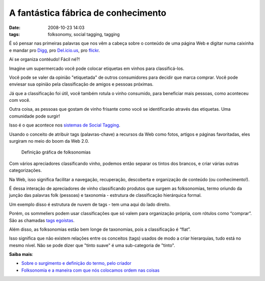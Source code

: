 A fantástica fábrica de conhecimento
#####################################
:date: 2008-10-23 14:03
:tags: folksonomy, social tagging, tagging

É só pensar nas primeiras palavras que nos vêm a cabeça sobre o conteúdo de uma página Web e digitar numa caixinha e mandar pro `Digg`_, pro `Del.icio.us`_, pro `flickr`_.

Aí se organiza contéudo! Fácil né?!

Imagine um supermercado você pode colocar etiquetas em vinhos para classificá-los.

Você pode se valer da opinião "etiquetada" de outros consumidores para decidir que marca comprar.
Você pode enviesar sua opinião pela classificação de amigos e pessoas próximas.

Já que a classificação foi útil, você também rotula o vinho consumido, para beneficiar mais pessoas, como aconteceu com você.

Outra coisa, as pessoas que gostam de vinho frisante como você se identificarão através das etiquetas.
Uma comunidade pode surgir!

Isso é o que acontece nos `sistemas de Social Tagging <http://en.wikipedia.org/wiki/Social_bookmarking>`_.

Usando o conceito de atribuir tags (palavras-chave) a recursos da Web como fotos, artigos e páginas favoritadas, eles surgiram no meio do boom da Web 2.0.

.. figure:: images/folksonomy.jpg
   :class: align-center
   :alt: Definição gráfica de folksonomias

   Definição gráfica de folksonomias

Com vários apreciadores classificando vinho, podemos então separar os tintos dos brancos, e criar várias outras categorizações.

Na Web, isso significa facilitar a navegação, recuperação, descoberta e organização de conteúdo (ou conhecimento!).

É dessa interação de apreciadores de vinho classificando produtos que surgem as folksonomias, termo oriundo da junção das palavras folk (pessoas) e taxonomia - estrutura de classificação hierárquica formal.

Um exemplo disso é estrutura de nuvem de tags - tem uma aqui do lado direito.

Porém, os sommeliers podem usar classificações que só valem para organização própria, com rótulos como “comprar”.
São as chamadas `tags egoístas <http://bierdoctor.net/papers/Rader_CSCW_Abstract_Final.pdf>`_.

Além disso, as folksonomias estão bem longe de taxonomias, pois a classificação é “flat”.

Isso significa que não existem relações entre os conceitos (tags) usados de modo a criar hierarquias, tudo está no mesmo nível.
Não se pode dizer que "tinto suave" é uma sub-categoria de "tinto".

**Saiba mais**:

* `Sobre o surgimento e definição do termo, pelo criador`_

*  `Folksonomia e a maneira com que nós colocamos ordem nas coisas`_

.. _Digg: http://digg.com/
.. _Del.icio.us: http://delicious.com/
.. _flickr: http://www.flickr.com/
.. _Sobre o surgimento e definição do termo, pelo criador: http://www.vanderwal.net/folksonomy.html
.. _Folksonomia e a maneira com que nós colocamos ordem nas coisas: http://revolucao.etc.br/archives/folksonomia-e-a-maneira-com-que-nos-colocamos-ordem-nas-coisas/
.. _`Tags e folksonomia: o usuário classifica a informação`: http://webinsider.uol.com.br/index.php/2007/01/12/tags-e-folksonomia-as-pessoas-organizam-a-informacao/
